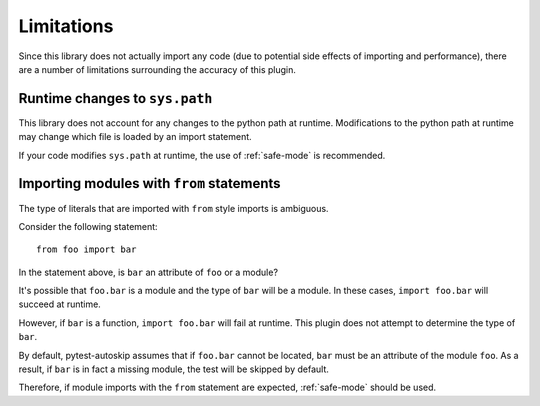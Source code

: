 .. _limitations:

***********
Limitations
***********

Since this library does not actually import any code (due to potential side
effects of importing and performance), there are a number of limitations
surrounding the accuracy of this plugin.

Runtime changes to ``sys.path``
###############################

This library does not account for any changes to the python path at runtime.
Modifications to the python path at runtime may change which file is loaded by
an import statement.

If your code modifies ``sys.path`` at runtime, the use of :ref:`safe-mode` is
recommended.

Importing modules with ``from`` statements
###########################################

The type of literals that are imported with ``from`` style imports is ambiguous.

Consider the following statement::

    from foo import bar

In the statement above, is ``bar`` an attribute of ``foo`` or a module?

It's possible that ``foo.bar`` is a module and the type of ``bar`` will be a
module. In these cases, ``import foo.bar`` will succeed at runtime.

However, if ``bar`` is a function, ``import foo.bar`` will fail at runtime.
This plugin does not attempt to determine the type of ``bar``.

By default, pytest-autoskip assumes that if ``foo.bar`` cannot be located,
``bar`` must be an attribute of the module ``foo``. As a result, if ``bar`` is
in fact a missing module, the test will be skipped by default.

Therefore, if module imports with the ``from`` statement are expected,
:ref:`safe-mode` should be used.

